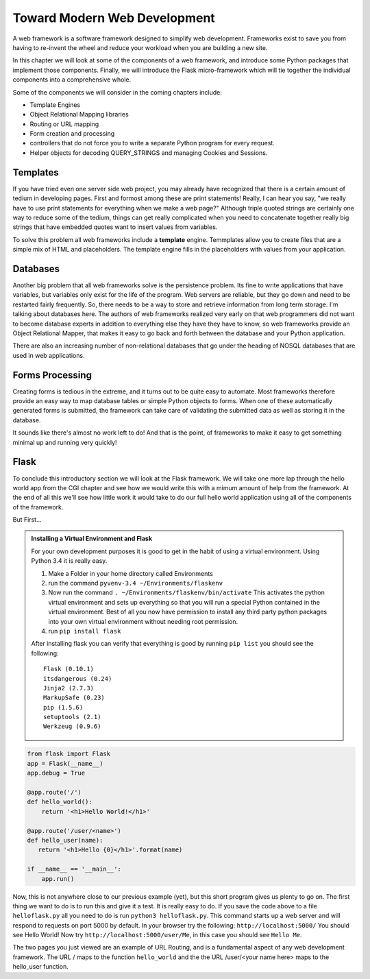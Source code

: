 Toward Modern Web Development
=============================

A web framework is a software framework designed to simplify web development. Frameworks exist to save you from having to re-invent the wheel and reduce your workload when you are building a new site.

In this chapter we will look at some of the components of a web framework, and introduce some Python packages that implement those components.  Finally, we will introduce the Flask micro-framework which will tie together the individual components into a comprehensive whole.

Some of the components we will consider in the coming chapters include:

* Template Engines
* Object Relational Mapping libraries
* Routing or URL mapping
* Form creation and processing
* controllers that do not force you to write a separate Python program for every request.
* Helper objects for decoding QUERY_STRINGS and managing Cookies and Sessions.

Templates
---------

If you have tried even one server side web project, you may already have recognized that there is a certain amount of tedium in developing pages.  First and formost among these are print statements!  Really, I can hear you say, "we really have to use print statements for everything when we make a web page?"  Although triple quoted strings are certainly one way to reduce some of the tedium, things can get really complicated when you need to concatenate together really big strings that have embedded quotes want to insert values from variables.

To solve this problem all web frameworks include a **template** engine.  Temmplates allow you to create files that are a simple mix of HTML and placeholders.  The template engine fills in the placeholders with values from your application.


Databases
---------

Another big problem that all web frameworks solve is the persistence problem.  Its fine to write applications that have variables, but variables only exist for the life of the program.  Web servers are reliable, but they go down and need to be restarted fairly frequently.  So, there needs to be a way to store and retrieve information from long term storage.  I'm talking about databases here.  The authors of web frameworks realized very early on that web programmers did not want to become database experts in addition to everything else they have they have to know, so web frameworks provide an Object Relational Mapper, that makes it easy to go back and forth between the database and your Python application.

There are also an increasing number of non-relational databases that go under the heading of NOSQL databases that are used in web applications.


Forms Processing
----------------

Creating forms is tedious in the extreme, and it turns out to be quite easy to automate.  Most frameworks therefore provide an easy way to map database tables or simple Python objects to forms.  When one of these automatically generated forms is submitted, the framework can take care of validating the submitted data as well as storing it in the database.

It sounds like there's almost no work left to do!  And that is the point, of frameworks to make it easy to get something minimal up and running very quickly!

Flask
-----

To conclude this introductory section we will look at the Flask framework.  We will take one more lap through the hello world app from the CGI chapter and see how we would write this with a mimum amount of help from the framework.  At the end of all this we'll see how little work it would take to do our full hello world application using all of the components of the framework.

But First...

.. admonition:: Installing a Virtual Environment and Flask
   
   For your own development purposes it is good to get in the habit of using a virtual environment.  Using Python 3.4 it is really easy.  
   
   1.  Make a Folder in your home directory called Environments
   2.  run the command ``pyvenv-3.4 ~/Environments/flaskenv``
   3.  Now run the command ``. ~/Environments/flaskenv/bin/activate``  This activates the python virtual environment and sets up everything so that you will run a special Python contained in the virtual environment.  Best of all you now have permission to install any third party python packages into your own virtual environment without needing root permission.
   4.  run ``pip install flask``
   
   After installing flask you can verify that everything is good by running ``pip list`` you should see the following::
   
       Flask (0.10.1)
       itsdangerous (0.24)
       Jinja2 (2.7.3)
       MarkupSafe (0.23)
       pip (1.5.6)
       setuptools (2.1)
       Werkzeug (0.9.6)

.. code-block:: python

   from flask import Flask
   app = Flask(__name__)
   app.debug = True

   @app.route('/')
   def hello_world():
       return '<h1>Hello World!</h1>'

   @app.route('/user/<name>')
   def hello_user(name):
      return '<h1>Hello {0}</h1>'.format(name)

   if __name__ == '__main__':
       app.run()


Now, this is not anywhere close to our previous example (yet), but this short program gives us plenty to go on.  The first thing we want to do is to run this and give it a test.  It is really easy to do.  If you save the code above to a file ``helloflask.py``  all you need to do is run ``python3 helloflask.py``.  This command starts up a web server and will respond to requests on port 5000 by default.  In your browser try the following:  ``http://localhost:5000/`` You should see Hello World!  Now try ``http://localhost:5000/user/Me``, in this case you should see ``Hello Me``.  

The two pages you just viewed are an example of URL Routing, and is a fundamental aspect of any web development framework.  The URL / maps to the function ``hello_world`` and the the URL /user/<your name here> maps to the hello_user function.



